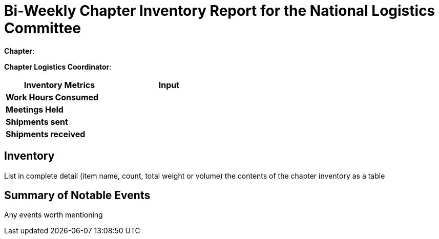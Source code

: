 = Bi-Weekly Chapter Inventory Report for the National Logistics Committee 

**Chapter**:

**Chapter Logistics Coordinator**:

[width="50%",cols=">s,^m",frame="topbot",options="header"]
|==========================
|Inventory Metrics  |Input
|Work Hours Consumed    |
|Meetings Held          |
|Shipments sent         |
|Shipments received     |
|==========================

== Inventory

List in complete detail (item name, count, total weight or volume) the contents of the chapter inventory as a table

== Summary of Notable Events

Any events worth mentioning
